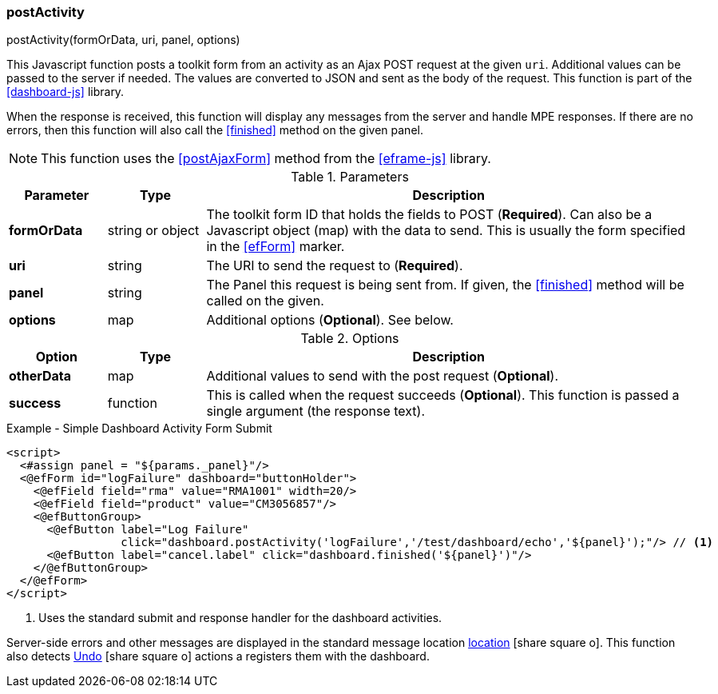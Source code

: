 
=== postActivity

.postActivity(formOrData, uri, panel, options)

This Javascript function posts a toolkit form from an activity as an Ajax POST request at
the given `uri`.   Additional values can be passed to the server if needed.
The values are converted to JSON and sent as the body of the request.
This function is part of the <<dashboard-js>> library.

When the response is received, this function will display any messages from the server
and handle MPE responses.  If there are no errors, then this function will also call
the <<finished>> method on the given panel.

NOTE: This function uses the <<postAjaxForm>> method from the <<eframe-js>> library.

.Parameters
[cols="1,1,5"]
|===
|Parameter|Type|Description

|*formOrData*   |string or object| The toolkit form ID that holds the fields to POST (*Required*).
                         Can also be a Javascript object (map) with the data to send.
                         This is usually the form specified in the <<efForm>> marker.
|*uri*          |string| The URI to send the request to (*Required*).
|*panel*        |string| The Panel this request is being sent from.  If given,
                         the <<finished>> method will be called on the given.
|*options*      |map| Additional options (*Optional*).  See below.
|===

.Options
[cols="1,1,5"]
|===
|Option|Type|Description

|*otherData*    |map| Additional values to send with the post request (*Optional*).
|*success*      |function| This is called when the request succeeds (*Optional*).
                           This function is passed a single argument (the response text).
|===


[source,html]
.Example - Simple Dashboard Activity Form Submit
----
<script>
  <#assign panel = "${params._panel}"/>
  <@efForm id="logFailure" dashboard="buttonHolder">
    <@efField field="rma" value="RMA1001" width=20/>
    <@efField field="product" value="CM3056857"/>
    <@efButtonGroup>
      <@efButton label="Log Failure"
                 click="dashboard.postActivity('logFailure','/test/dashboard/echo','${panel}');"/> // <.>
      <@efButton label="cancel.label" click="dashboard.finished('${panel}')"/>
    </@efButtonGroup>
  </@efForm>
</script>
----
<.> Uses the standard submit and response handler for the dashboard activities.

Server-side errors and other messages are displayed in the standard message location
link:guide.html#message-display[location^] icon:share-square-o[role="link-blue"].
This function also detects link:guide.html#undo[Undo^] icon:share-square-o[role="link-blue"]
actions a registers them with the dashboard.
